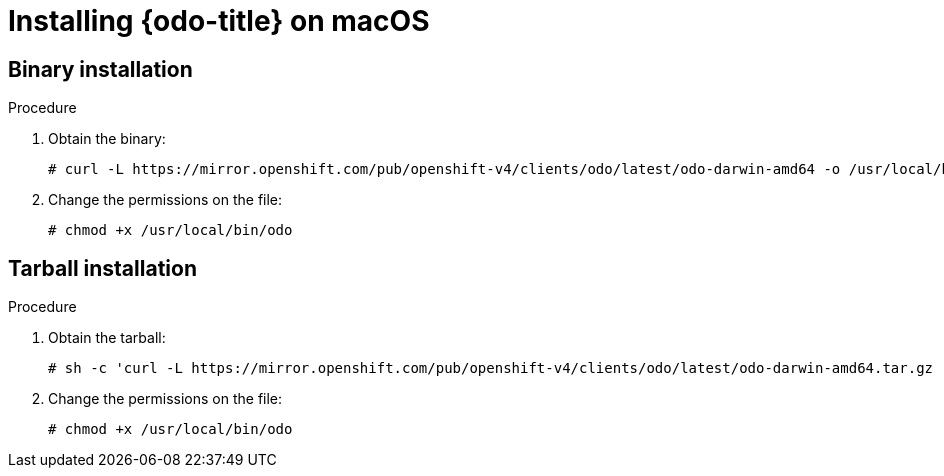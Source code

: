 // Module included in the following assemblies:
//
// * cli_reference/developer_cli_odo/installing-odo.adoc

[id="installing-odo-on-macos_{context}"]

= Installing {odo-title} on macOS

== Binary installation

.Procedure

. Obtain the binary:
+
[source,terminal]
----
# curl -L https://mirror.openshift.com/pub/openshift-v4/clients/odo/latest/odo-darwin-amd64 -o /usr/local/bin/odo
----

. Change the permissions on the file:
+
[source,terminal]
----
# chmod +x /usr/local/bin/odo
----

== Tarball installation

.Procedure

. Obtain the tarball:
+
[source,terminal]
----
# sh -c 'curl -L https://mirror.openshift.com/pub/openshift-v4/clients/odo/latest/odo-darwin-amd64.tar.gz | gzip -d > /usr/local/bin/odo'
----

. Change the permissions on the file:
+
[source,terminal]
----
# chmod +x /usr/local/bin/odo
----
